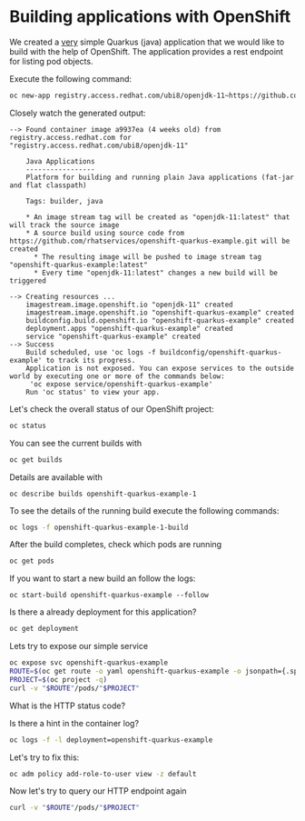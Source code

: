 * Building applications with OpenShift

  We created a _very_ simple Quarkus (java) application that we would
  like to build with the help of OpenShift. The application provides a rest endpoint
  for listing pod objects.

  Execute the following command:

  #+begin_src sh
oc new-app registry.access.redhat.com/ubi8/openjdk-11~https://github.com/rhatservices/openshift-quarkus-example.git -l openshift-example=yes
  #+end_src

  Closely watch the generated output:

  #+begin_src
--> Found container image a9937ea (4 weeks old) from registry.access.redhat.com for "registry.access.redhat.com/ubi8/openjdk-11"

    Java Applications
    -----------------
    Platform for building and running plain Java applications (fat-jar and flat classpath)

    Tags: builder, java

    * An image stream tag will be created as "openjdk-11:latest" that will track the source image
    * A source build using source code from https://github.com/rhatservices/openshift-quarkus-example.git will be created
      * The resulting image will be pushed to image stream tag "openshift-quarkus-example:latest"
      * Every time "openjdk-11:latest" changes a new build will be triggered

--> Creating resources ...
    imagestream.image.openshift.io "openjdk-11" created
    imagestream.image.openshift.io "openshift-quarkus-example" created
    buildconfig.build.openshift.io "openshift-quarkus-example" created
    deployment.apps "openshift-quarkus-example" created
    service "openshift-quarkus-example" created
--> Success
    Build scheduled, use 'oc logs -f buildconfig/openshift-quarkus-example' to track its progress.
    Application is not exposed. You can expose services to the outside world by executing one or more of the commands below:
     'oc expose service/openshift-quarkus-example'
    Run 'oc status' to view your app.
  #+end_src

  Let's check the overall status of our OpenShift project:

  #+begin_src sh
oc status
  #+end_src

  You can see the current builds with

  #+begin_src sh
oc get builds
  #+end_src

  Details are available with

  #+begin_src
oc describe builds openshift-quarkus-example-1
  #+end_src

  To see the details of the running build execute the following commands:

  #+begin_src sh
oc logs -f openshift-quarkus-example-1-build
  #+end_src

  After the build completes, check which pods are running

  #+begin_src sh
oc get pods
  #+end_src

  If you want to start a new build an follow the logs:

  #+begin_src
oc start-build openshift-quarkus-example --follow
  #+end_src

  Is there a already deployment for this application?

  #+begin_src sh
oc get deployment
  #+end_src

  Lets try to expose our simple service

  #+begin_src sh
oc expose svc openshift-quarkus-example
ROUTE=$(oc get route -o yaml openshift-quarkus-example -o jsonpath={.spec.host})
PROJECT=$(oc project -q)
curl -v "$ROUTE"/pods/"$PROJECT"
  #+end_src

  What is the HTTP status code?

  Is there a hint in the container log?

  #+begin_src sh
oc logs -f -l deployment=openshift-quarkus-example
  #+end_src

  Let's try to fix this:

  #+begin_src sh
oc adm policy add-role-to-user view -z default
  #+end_src

  Now let's try to query our HTTP endpoint again

  #+begin_src sh
curl -v "$ROUTE"/pods/"$PROJECT"
  #+end_src

